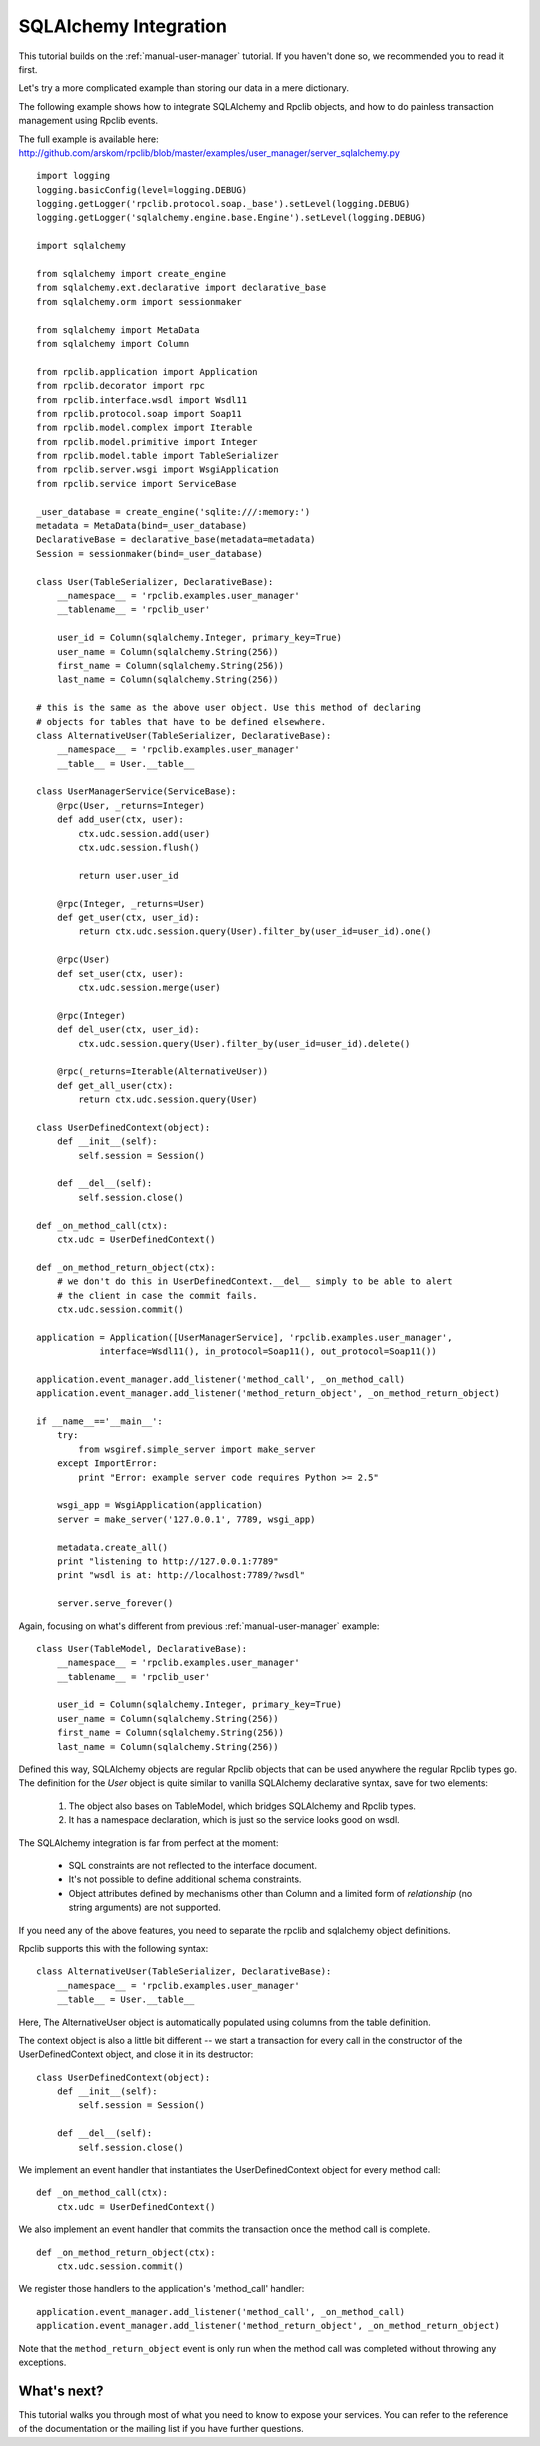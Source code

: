 
.. _manual-sqlalchemy:

SQLAlchemy Integration
======================

This tutorial builds on the :ref:`manual-user-manager` tutorial. If you haven't
done so, we recommended you to read it first.

Let's try a more complicated example than storing our data in a mere dictionary.

The following example shows how to integrate SQLAlchemy and Rpclib objects, and
how to do painless transaction management using Rpclib events.

The full example is available here: http://github.com/arskom/rpclib/blob/master/examples/user_manager/server_sqlalchemy.py

::

    import logging
    logging.basicConfig(level=logging.DEBUG)
    logging.getLogger('rpclib.protocol.soap._base').setLevel(logging.DEBUG)
    logging.getLogger('sqlalchemy.engine.base.Engine').setLevel(logging.DEBUG)

    import sqlalchemy

    from sqlalchemy import create_engine
    from sqlalchemy.ext.declarative import declarative_base
    from sqlalchemy.orm import sessionmaker

    from sqlalchemy import MetaData
    from sqlalchemy import Column

    from rpclib.application import Application
    from rpclib.decorator import rpc
    from rpclib.interface.wsdl import Wsdl11
    from rpclib.protocol.soap import Soap11
    from rpclib.model.complex import Iterable
    from rpclib.model.primitive import Integer
    from rpclib.model.table import TableSerializer
    from rpclib.server.wsgi import WsgiApplication
    from rpclib.service import ServiceBase

    _user_database = create_engine('sqlite:///:memory:')
    metadata = MetaData(bind=_user_database)
    DeclarativeBase = declarative_base(metadata=metadata)
    Session = sessionmaker(bind=_user_database)

    class User(TableSerializer, DeclarativeBase):
        __namespace__ = 'rpclib.examples.user_manager'
        __tablename__ = 'rpclib_user'

        user_id = Column(sqlalchemy.Integer, primary_key=True)
        user_name = Column(sqlalchemy.String(256))
        first_name = Column(sqlalchemy.String(256))
        last_name = Column(sqlalchemy.String(256))

    # this is the same as the above user object. Use this method of declaring
    # objects for tables that have to be defined elsewhere.
    class AlternativeUser(TableSerializer, DeclarativeBase):
        __namespace__ = 'rpclib.examples.user_manager'
        __table__ = User.__table__

    class UserManagerService(ServiceBase):
        @rpc(User, _returns=Integer)
        def add_user(ctx, user):
            ctx.udc.session.add(user)
            ctx.udc.session.flush()

            return user.user_id

        @rpc(Integer, _returns=User)
        def get_user(ctx, user_id):
            return ctx.udc.session.query(User).filter_by(user_id=user_id).one()

        @rpc(User)
        def set_user(ctx, user):
            ctx.udc.session.merge(user)

        @rpc(Integer)
        def del_user(ctx, user_id):
            ctx.udc.session.query(User).filter_by(user_id=user_id).delete()

        @rpc(_returns=Iterable(AlternativeUser))
        def get_all_user(ctx):
            return ctx.udc.session.query(User)

    class UserDefinedContext(object):
        def __init__(self):
            self.session = Session()

        def __del__(self):
            self.session.close()

    def _on_method_call(ctx):
        ctx.udc = UserDefinedContext()

    def _on_method_return_object(ctx):
        # we don't do this in UserDefinedContext.__del__ simply to be able to alert
        # the client in case the commit fails.
        ctx.udc.session.commit()

    application = Application([UserManagerService], 'rpclib.examples.user_manager',
                interface=Wsdl11(), in_protocol=Soap11(), out_protocol=Soap11())

    application.event_manager.add_listener('method_call', _on_method_call)
    application.event_manager.add_listener('method_return_object', _on_method_return_object)

    if __name__=='__main__':
        try:
            from wsgiref.simple_server import make_server
        except ImportError:
            print "Error: example server code requires Python >= 2.5"

        wsgi_app = WsgiApplication(application)
        server = make_server('127.0.0.1', 7789, wsgi_app)

        metadata.create_all()
        print "listening to http://127.0.0.1:7789"
        print "wsdl is at: http://localhost:7789/?wsdl"

        server.serve_forever()

Again, focusing on what's different from previous :ref:`manual-user-manager`
example: ::

    class User(TableModel, DeclarativeBase):
        __namespace__ = 'rpclib.examples.user_manager'
        __tablename__ = 'rpclib_user'

        user_id = Column(sqlalchemy.Integer, primary_key=True)
        user_name = Column(sqlalchemy.String(256))
        first_name = Column(sqlalchemy.String(256))
        last_name = Column(sqlalchemy.String(256))

Defined this way, SQLAlchemy objects are regular Rpclib objects that can be used
anywhere the regular Rpclib types go. The definition for the `User` object is
quite similar to vanilla SQLAlchemy declarative syntax, save for two elements:

    #. The object also bases on TableModel, which bridges SQLAlchemy and Rpclib
       types.
    #. It has a namespace declaration, which is just so the service looks good
       on wsdl.

The SQLAlchemy integration is far from perfect at the moment:

    * SQL constraints are not reflected to the interface document.
    * It's not possible to define additional schema constraints.
    * Object attributes defined by mechanisms other than Column and a limited
      form of `relationship` (no string arguments) are not supported.

If you need any of the above features, you need to separate the rpclib and
sqlalchemy object definitions.

Rpclib supports this with the following syntax: ::

    class AlternativeUser(TableSerializer, DeclarativeBase):
        __namespace__ = 'rpclib.examples.user_manager'
        __table__ = User.__table__

Here, The AlternativeUser object is automatically populated using columns from
the table definition.

The context object is also a little bit different -- we start a transaction for
every call in the constructor of the UserDefinedContext object, and close it in
its destructor: ::

    class UserDefinedContext(object):
        def __init__(self):
            self.session = Session()

        def __del__(self):
            self.session.close()

We implement an event handler that instantiates the UserDefinedContext object
for every method call: ::

    def _on_method_call(ctx):
        ctx.udc = UserDefinedContext()

We also implement an event handler that commits the transaction once the method
call is complete. ::

    def _on_method_return_object(ctx):
        ctx.udc.session.commit()

We register those handlers to the application's 'method_call' handler: ::

    application.event_manager.add_listener('method_call', _on_method_call)
    application.event_manager.add_listener('method_return_object', _on_method_return_object)

Note that the ``method_return_object`` event is only run when the method call
was completed without throwing any exceptions.

What's next?
------------

This tutorial walks you through most of what you need to know to expose your
services. You can refer to the reference of the documentation or the mailing
list if you have further questions.
